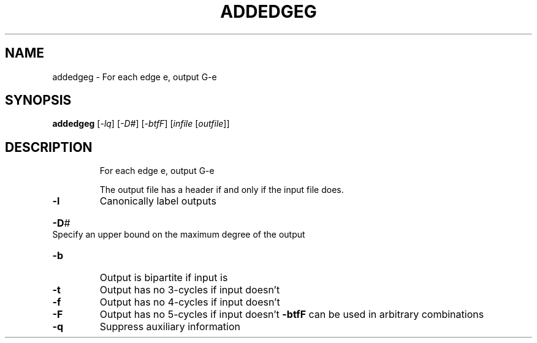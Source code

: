.\" DO NOT MODIFY THIS FILE!  It was generated by help2man 1.36.
.TH ADDEDGEG "1" "May 2009" "nauty 2.4" "User Commands"
.SH NAME
addedgeg \- For each edge e, output G\-e
.SH SYNOPSIS
.B addedgeg
[\fI-lq\fR] [\fI-D#\fR] [\fI-btfF\fR] [\fIinfile \fR[\fIoutfile\fR]]
.SH DESCRIPTION
.IP
For each edge e, output G\-e
.IP
The output file has a header if and only if the input file does.
.TP
\fB\-l\fR
Canonically label outputs
.HP
\fB\-D\fR# Specify an upper bound on the maximum degree of the output
.TP
\fB\-b\fR
Output is bipartite if input is
.TP
\fB\-t\fR
Output has no 3\-cycles if input doesn't
.TP
\fB\-f\fR
Output has no 4\-cycles if input doesn't
.TP
\fB\-F\fR
Output has no 5\-cycles if input doesn't
\fB\-btfF\fR can be used in arbitrary combinations
.TP
\fB\-q\fR
Suppress auxiliary information
